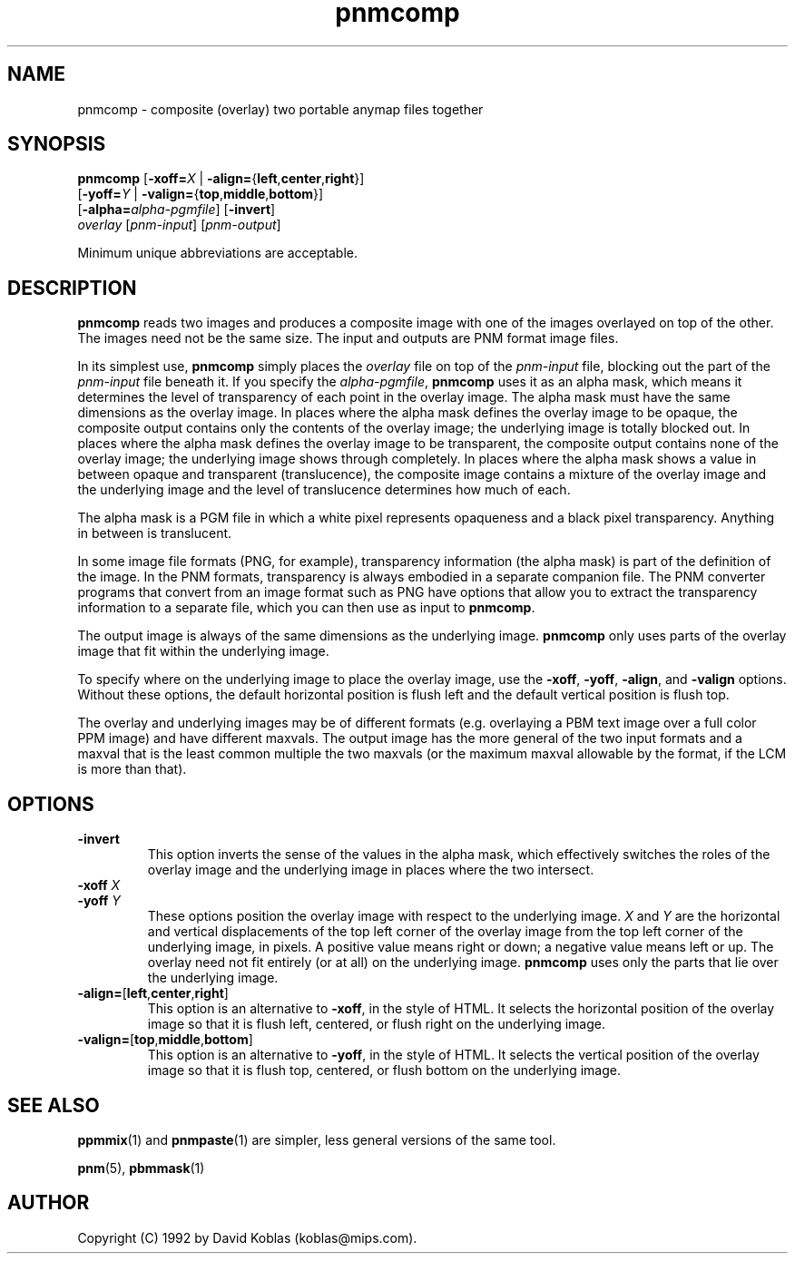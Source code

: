 .TH pnmcomp 1 "12 April 2000"
.IX pnmcomp
.SH NAME
pnmcomp - composite (overlay) two portable anymap files together
.SH SYNOPSIS
.B pnmcomp
.RB [ -xoff=\fIX " | " -align= { left , center , right }]
.br
.RB [ -yoff=\fIY " | " -valign= { top , middle , bottom }]
.br
.RB [ -alpha=\fIalpha-pgmfile ]
.RB [ -invert ]
.br
.I overlay
.RI [ pnm-input ]
.RI [ pnm-output ]

Minimum unique abbreviations are acceptable.

.SH DESCRIPTION
.B pnmcomp
reads two images and produces a composite image with one of the images
overlayed on top of the other.  The images need not be the same size.
The input and outputs are PNM format image files.

In its simplest use,
.B pnmcomp
simply places the 
.I overlay
file on top of the
.I pnm-input
file, blocking out the part of the 
.I pnm-input
file beneath it.
If you specify the 
.IR alpha-pgmfile ,
.B pnmcomp
uses it as an alpha mask, which means it determines the level of
transparency of each point in the overlay image.  The alpha mask must
have the same dimensions as the overlay image.  In places where the
alpha mask defines the overlay image to be opaque, the composite
output contains only the contents of the overlay image; the underlying
image is totally blocked out.  In places where the alpha mask defines
the overlay image to be transparent, the composite output contains
none of the overlay image; the underlying image shows through
completely.  In places where the alpha mask shows a value in between
opaque and transparent (translucence), the composite image contains a
mixture of the overlay image and the underlying image and the level of
translucence determines how much of each.

The alpha mask is a PGM file in which a white pixel represents opaqueness
and a black pixel transparency.  Anything in between is translucent.

In some image file formats (PNG, for example), transparency
information (the alpha mask) is part of the definition of the image.
In the PNM formats, transparency is always embodied in a separate
companion file.  The PNM converter programs that convert from an image
format such as PNG have options that allow you to extract the 
transparency information to a separate file, which you can then use
as input to
.BR pnmcomp .

The output image is always of the same dimensions as the underlying image.
.B pnmcomp
only uses parts of the overlay image that fit within the underlying
image.

To specify where on the underlying image to place the overlay image, 
use the 
.BR -xoff ,
.BR -yoff ,
.BR -align ,
and
.BR -valign
options.  Without these options, the default horizontal position is
flush left and the default vertical position is flush top.

The overlay and underlying images may be of different formats (e.g.
overlaying a PBM text image over a full color PPM image) and have different
maxvals.  The output image has the more general of the two input formats
and a maxval that is the least common multiple the two maxvals (or the
maximum maxval allowable by the format, if the LCM is more than that).


.SH OPTIONS
.TP
.B -invert
This option inverts the sense of the values in the alpha mask, which 
effectively switches the roles of the overlay image and the underlying
image in places where the two intersect.
.TP
.B -xoff \fIX
.TP
.B -yoff \fIY
These options position the overlay image with respect to the underlying
image.  
.I X
and
.I Y
are the horizontal and vertical displacements of the top left corner of
the overlay image from the top left corner of the underlying image, in
pixels.  A positive value means right or down; a negative value means
left or up.  The overlay need not fit entirely (or at all) on the
underlying image.
.B pnmcomp
uses only the parts that lie over the underlying image.
.TP
.BR -align= [ left , center , right ]
This option is an alternative to
.BR -xoff ,
in the style of HTML.  It selects the horizontal position of the overlay
image so that it is flush left, centered, or flush right on the underlying
image.
.TP
.BR -valign= [ top , middle , bottom ]
This option is an alternative to
.BR -yoff ,
in the style of HTML.  It selects the vertical position of the overlay
image so that it is flush top, centered, or flush bottom on the underlying
image.

.SH "SEE ALSO"
.BR ppmmix (1)
and
.BR pnmpaste (1)
are simpler, less general versions of the same tool.

.BR pnm (5),
.BR pbmmask (1)
.SH AUTHOR
Copyright (C) 1992 by David Koblas (koblas@mips.com).
.\" Permission to use, copy, modify, and distribute this software and its
.\" documentation for any purpose and without fee is hereby granted, provided
.\" that the above copyright notice appear in all copies and that both that
.\" copyright notice and this permission notice appear in supporting
.\" documentation.  This software is provided "as is" without express or
.\" implied warranty.
